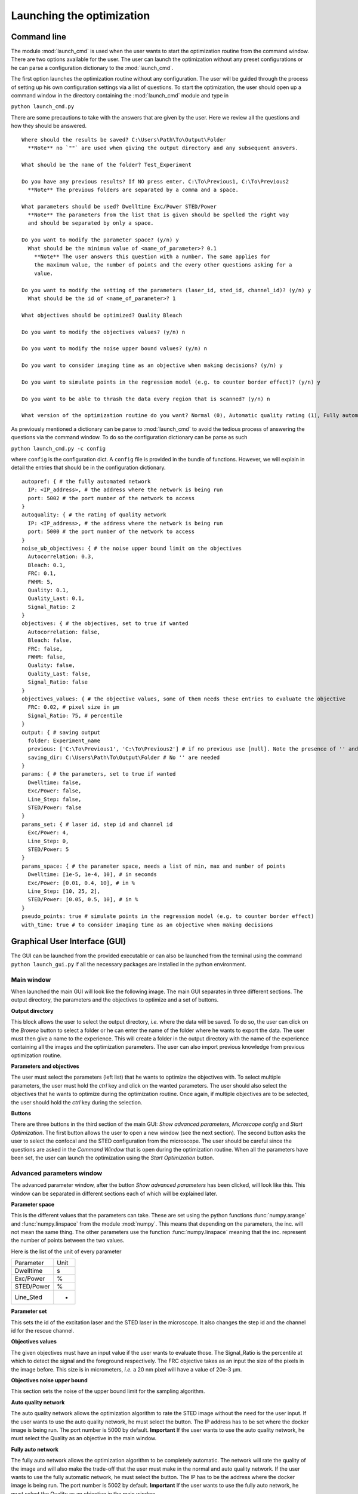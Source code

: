 Launching the optimization
==========================

Command line
------------

The module :mod:`launch_cmd` is used when the user wants to start the optimization
routine from the command window. There are two options available for the user. The
user can launch the optimization without any preset configurations or he can parse
a configuration dictionary to the :mod:`launch_cmd`.

The first option launches the optimization routine without any configuration. The
user will be guided through the process of setting up his own configuration settings
via a list of questions. To start the optimization, the user should open up a command
window in the directory containing the :mod:`launch_cmd` module and type in

``python launch_cmd.py``

There are some precautions to take with the answers that are given by the user. Here
we review all the questions and how they should be answered. ::

  Where should the results be saved? C:\Users\Path\To\Output\Folder
    **Note** no `""` are used when giving the output directory and any subsequent answers.

  What should be the name of the folder? Test_Experiment

  Do you have any previous results? If NO press enter. C:\To\Previous1, C:\To\Previous2
    **Note** The previous folders are separated by a comma and a space.

  What parameters should be used? Dwelltime Exc/Power STED/Power
    **Note** The parameters from the list that is given should be spelled the right way
    and should be separated by only a space.

  Do you want to modify the parameter space? (y/n) y
    What should be the minimum value of <name_of_parameter>? 0.1
      **Note** The user answers this question with a number. The same applies for
      the maximum value, the number of points and the every other questions asking for a
      value.

  Do you want to modify the setting of the parameters (laser_id, sted_id, channel_id)? (y/n) y
    What should be the id of <name_of_parameter>? 1

  What objectives should be optimized? Quality Bleach

  Do you want to modify the objectives values? (y/n) n

  Do you want to modify the noise upper bound values? (y/n) n

  Do you want to consider imaging time as an objective when making decisions? (y/n) y

  Do you want to simulate points in the regression model (e.g. to counter border effect)? (y/n) y

  Do you want to be able to thrash the data every region that is scanned? (y/n) n

  What version of the optimization routine do you want? Normal (0), Automatic quality rating (1), Fully automated (2) 0

As previously mentioned a dictionary can be parse to :mod:`launch_cmd` to avoid the
tedious process of answering the questions via the command window. To do so the configuration
dictionary can be parse as such

``python launch_cmd.py -c config``

where ``config`` is the configuration dict. A ``config`` file is provided in the
bundle of functions. However, we will explain in detail the entries that should
be in the configuration dictionary. ::

  autopref: { # the fully automated network
    IP: <IP_address>, # the address where the network is being run
    port: 5002 # the port number of the network to access
  }
  autoquality: { # the rating of quality network
    IP: <IP_address>, # the address where the network is being run
    port: 5000 # the port number of the network to access
  }
  noise_ub_objectives: { # the noise upper bound limit on the objectives
    Autocorrelation: 0.3,
    Bleach: 0.1,
    FRC: 0.1,
    FWHM: 5,
    Quality: 0.1,
    Quality_Last: 0.1,
    Signal_Ratio: 2
  }
  objectives: { # the objectives, set to true if wanted
    Autocorrelation: false,
    Bleach: false,
    FRC: false,
    FWHM: false,
    Quality: false,
    Quality_Last: false,
    Signal_Ratio: false
  }
  objectives_values: { # the objective values, some of them needs these entries to evaluate the objective
    FRC: 0.02, # pixel size in µm
    Signal_Ratio: 75, # percentile
  }
  output: { # saving output
    folder: Experiment_name
    previous: ['C:\To\Previous1', 'C:\To\Previous2'] # if no previous use [null]. Note the presence of '' and a list
    saving_dir: C:\Users\Path\To\Output\Folder # No '' are needed
  }
  params: { # the parameters, set to true if wanted
    Dwelltime: false,
    Exc/Power: false,
    Line_Step: false,
    STED/Power: false
  }
  params_set: { # laser id, step id and channel id
    Exc/Power: 4,
    Line_Step: 0,
    STED/Power: 5
  }
  params_space: { # the parameter space, needs a list of min, max and number of points
    Dwelltime: [1e-5, 1e-4, 10], # in seconds
    Exc/Power: [0.01, 0.4, 10], # in %
    Line_Step: [10, 25, 2],
    STED/Power: [0.05, 0.5, 10], # in %
  }
  pseudo_points: true # simulate points in the regression model (e.g. to counter border effect)
  with_time: true # to consider imaging time as an objective when making decisions

Graphical User Interface (GUI)
------------------------------

The GUI can be launched from the provided executable or can also be launched from
the terminal using the command ``python launch_gui.py`` if all the necessary packages
are installed in the python environment.

Main window
^^^^^^^^^^^

When launched the main GUI will look like the following image. The main GUI separates
in three different sections. The output directory, the parameters and the objectives
to optimize and a set of buttons.

.. image:: images/main_gui.png
  :align: center

**Output directory**

This block allows the user to select the output directory, *i.e.* where the data
will be saved. To do so, the user can click on the *Browse* button to select a folder
or he can enter the name of the folder where he wants to export the data. The user
must then give a name to the experience. This will create a folder in the output
directory with the name of the experience containing all the images and the optimization
parameters. The user can also import previous knowledge from previous optimization
routine.

**Parameters and objectives**

The user must select the parameters (left list) that he wants to optimize the objectives
with. To select multiple parameters, the user must hold the *ctrl* key and click on the
wanted parameters. The user should also select the objectives that he wants to
optimize during the optimization routine. Once again, if multiple objectives are to
be selected, the user should hold the *ctrl* key during the selection.

**Buttons**

There are three buttons in the third section of the main GUI: *Show advanced parameters*,
*Microscope config* and *Start Optimization*. The first button allows the user
to open a new window (see the next section). The second button asks the user to
select the confocal and the STED configuration from the microscope. The user should
be careful since the questions are asked in the *Command Window* that is open during
the optimization routine. When all the parameters have been set, the user can launch
the optimization using the *Start Optimization* button.

Advanced parameters window
^^^^^^^^^^^^^^^^^^^^^^^^^^

The advanced parameter window, after the button *Show advanced parameters* has been
clicked, will look like this. This window can be separated in different sections
each of which will be explained later.

.. image:: images/advanced_gui.png
  :align: center

**Parameter space**

This is the different values that the parameters can take. These are set using the
python functions :func:`numpy.arange` and :func:`numpy.linspace` from the module
:mod:`numpy`. This means that depending on the parameters, the inc. will not
mean the same thing. The other parameters use the function :func:`numpy.linspace` meaning that the inc.
represent the number of points between the two values.

Here is the list of the unit of every parameter

====================  =====
     Parameter        Unit
--------------------  -----
Dwelltime             s
Exc/Power             %
STED/Power            %
Line_Sted             -
====================  =====

**Parameter set**

This sets the id of the excitation laser and the STED laser in the microscope. It also
changes the step id and the channel id for the rescue channel.

**Objectives values**

The given objectives must have an input value if the user wants to evaluate those.
The Signal_Ratio is the percentile at which to detect the signal
and the foreground respectively. The FRC objective takes as an input the size of the
pixels in the image before. This size is in micrometers, *i.e.* a 20 nm pixel will
have a value of 20e-3 µm.

**Objectives noise upper bound**

This section sets the noise of the upper bound limit for the sampling algorithm.

**Auto quality network**

The auto quality network allows the optimization algorithm to rate the STED image
without the need for the user input. If the user wants to use the auto quality network,
he must select the button. The IP address has to be set where the docker image is
being run. The port number is 5000 by default. **Important** If the user wants to
use the auto quality network, he must select the Quality as an objective in the main
window.

**Fully auto network**

The fully auto network allows the optimization algorithm to be completely automatic.
The network will rate the quality of the image and will also make the trade-off that
the user must make in the normal and auto quality network. If the user wants to use
the fully automatic network, he must select the button. The IP has to be the address where
the docker image is being run. The port number is 5002 by default. **Important** If the
user wants to use the fully auto network, he must select the Quality as an objective
in the main window.

**Optional parameters**

The user can select those optional parameters if he desires. *with_time* allows the
user to take into account the imaging time as an objective. *pseudo_points* simulates more
points for the user to choose from when making the tradeoffs in the normal and auto
quality network. *thrash_data* offers the possibility to the user to discard the images
that were taken during an experiment.
